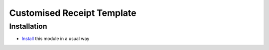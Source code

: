 =============================
 Customised Receipt Template
=============================

Installation
============

* `Install <https://odoo-development.readthedocs.io/en/latest/odoo/usage/install-module.html>`__ this module in a usual way
